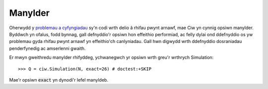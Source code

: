 .. _exact-simulations:

========
Manylder
========

Oherwydd y `problemau a cyfyngiadau <https://docs.python.org/2/tutorial/floatingpoint.html>`_ sy'n codi wrth delio â rhifau pwynt arnawf, mae Ciw yn cynnig opsiwn manylder. Byddwch yn ofalus, fodd bynnag, gall defnyddio'r opsiwn hon effeithio performiad, ac felly dylai ond ddefnyddio os yw problemau gyda rhifau pwynt arnawf yn effeithio'ch canlyniadau. Gall hwn digwydd wrth ddefnyddio dosraniadau penderfynedig ac amserlenni gwaith.

Er mwyn gweithredu manylder rhifyddeg, ychwanegwch yr opsiwn wrth greu'r wrthrych Simulation::

    >>> Q = ciw.Simulation(N, exact=26) # doctest:+SKIP

Mae'r opsiwn :code:`exact` yn dynodi'r lefel manyldeb.